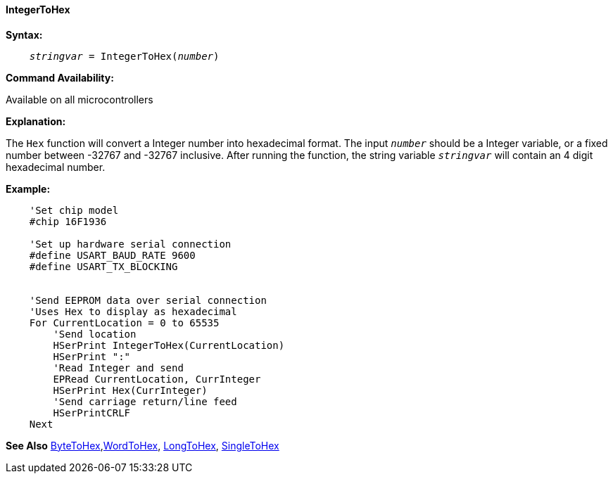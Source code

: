==== IntegerToHex

*Syntax:*
[subs="quotes"]
----
    __stringvar__ = IntegerToHex(__number__)
----
*Command Availability:*

Available on all microcontrollers

*Explanation:*

The `Hex` function will convert a Integer number into hexadecimal format. The input `_number_` should be a Integer variable, or a fixed number between -32767 and -32767 inclusive. After running the function, the string variable `_stringvar_` will contain an 4 digit hexadecimal number.

*Example:*
----
    'Set chip model
    #chip 16F1936

    'Set up hardware serial connection
    #define USART_BAUD_RATE 9600
    #define USART_TX_BLOCKING


    'Send EEPROM data over serial connection
    'Uses Hex to display as hexadecimal
    For CurrentLocation = 0 to 65535
        'Send location
        HSerPrint IntegerToHex(CurrentLocation)
        HSerPrint ":"
        'Read Integer and send
        EPRead CurrentLocation, CurrInteger
        HSerPrint Hex(CurrInteger)
        'Send carriage return/line feed
        HSerPrintCRLF
    Next
----

*See Also* <<_bytetohex,ByteToHex>>,<<_wordtohex_,WordToHex>>, <<_longtohex,LongToHex>>, <<_singletohex,SingleToHex>> 
